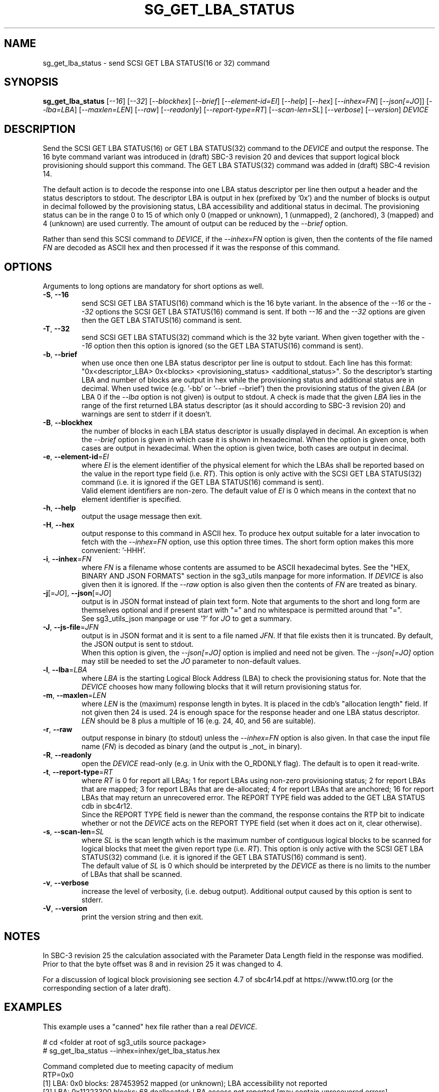 .TH SG_GET_LBA_STATUS "8" "June 2023" "sg3_utils\-1.48" SG3_UTILS
.SH NAME
sg_get_lba_status \- send SCSI GET LBA STATUS(16 or 32) command
.SH SYNOPSIS
.B sg_get_lba_status
[\fI\-\-16\fR] [\fI\-\-32\fR] [\fI\-\-blockhex\fR] [\fI\-\-brief\fR]
[\fI\-\-element-id=EI\fR] [\fI\-\-help\fR] [\fI\-\-hex\fR]
[\fI\-\-inhex=FN\fR] [\fI\-\-json[=JO\fR]] [\fI\-\-lba=LBA\fR]
[\fI\-\-maxlen=LEN\fR] [\fI\-\-raw\fR] [\fI\-\-readonly\fR]
[\fI\-\-report\-type=RT\fR] [\fI\-\-scan-len=SL\fR] [\fI\-\-verbose\fR]
[\fI\-\-version\fR] \fIDEVICE\fR
.SH DESCRIPTION
.\" Add any additional description here
Send the SCSI GET LBA STATUS(16) or GET LBA STATUS(32) command to the
\fIDEVICE\fR and output the response. The 16 byte command variant was
introduced in (draft) SBC\-3 revision 20 and devices that support logical
block provisioning should support this command. The GET LBA STATUS(32)
command was added in (draft) SBC\-4 revision 14.
.PP
The default action is to decode the response into one LBA status descriptor
per line then output a header and the status descriptors to stdout. The
descriptor LBA is output in hex (prefixed by '0x') and the number of blocks
is output in decimal followed by the provisioning status, LBA accessibility
and additional status in decimal. The provisioning status can be in the
range 0 to 15 of which only 0 (mapped or unknown), 1 (unmapped),
2 (anchored), 3 (mapped) and 4 (unknown) are used currently. The amount of
output can be reduced by the \fI\-\-brief\fR option.
.PP
Rather than send this SCSI command to \fIDEVICE\fR, if the \fI\-\-inhex=FN\fR
option is given, then the contents of the file named \fIFN\fR are decoded
as ASCII hex and then processed if it was the response of this command.
.SH OPTIONS
Arguments to long options are mandatory for short options as well.
.TP
\fB\-S\fR, \fB\-\-16\fR
send SCSI GET LBA STATUS(16) command which is the 16 byte variant. In the
absence of the \fI\-\-16\fR or the \fI\-\-32\fR options the SCSI GET LBA
STATUS(16) command is sent. If both \fI\-\-16\fR and the \fI\-\-32\fR options
are given then the GET LBA STATUS(16) command is sent.
.TP
\fB\-T\fR, \fB\-\-32\fR
send SCSI GET LBA STATUS(32) command which is the 32 byte variant. When
given together with the \fI\-\-16\fR option then this option is ignored (so
the GET LBA STATUS(16) command is sent).
.TP
\fB\-b\fR, \fB\-\-brief\fR
when use once then one LBA status descriptor per line is output to stdout.
Each line has this
format: "0x<descriptor_LBA>  0x<blocks> <provisioning_status>
<additional_status>". So the descriptor's starting LBA and number of blocks
are output in hex while the provisioning status and additional status are
in decimal. When used twice (e.g. '\-bb' or '\-\-brief \-\-brief') then the
provisioning status of the given \fILBA\fR (or LBA 0 if the \fI\-\-lba\fR
option is not given) is output to stdout. A check is made that the given
\fILBA\fR lies in the range of the first returned LBA status descriptor (as
it should according to SBC\-3 revision 20) and warnings are sent to stderr
if it doesn't.
.TP
\fB\-B\fR, \fB\-\-blockhex\fR
the number of blocks in each LBA status descriptor is usually displayed in
decimal. An exception is when the \fI\-\-brief\fR option is given in which
case it is shown in hexadecimal. When the option is given once, both cases
are output in hexadecimal. When the option is given twice, both cases are
output in decimal.
.TP
\fB\-e\fR, \fB\-\-element\-id\fR=\fIEI\fR
where \fIEI\fR is the element identifier of the physical element for which
the LBAs shall be reported based on the value in the report type field (i.e.
\fIRT\fR). This option is only active with the SCSI GET LBA STATUS(32)
command (i.e. it is ignored if the GET LBA STATUS(16) command is sent).
.br
Valid element identifiers are non\-zero. The default value of \fIEI\fR is 0
which means in the context that no element identifier is specified.
.TP
\fB\-h\fR, \fB\-\-help\fR
output the usage message then exit.
.TP
\fB\-H\fR, \fB\-\-hex\fR
output response to this command in ASCII hex. To produce hex output suitable
for a later invocation to fetch with the \fI\-\-inhex=FN\fR option, use this
option three times. The short form option makes this more convenient: '\-HHH'.
.TP
\fB\-i\fR, \fB\-\-inhex\fR=\fIFN\fR
where \fIFN\fR is a filename whose contents are assumed to be ASCII
hexadecimal bytes. See the "HEX, BINARY AND JSON FORMATS" section
in the sg3_utils manpage for more information. If \fIDEVICE\fR is also
given then it is ignored. If the \fI\-\-raw\fR option is also given then
the contents of \fIFN\fR are treated as binary.
.TP
\fB\-j\fR[=\fIJO\fR], \fB\-\-json\fR[=\fIJO\fR]
output is in JSON format instead of plain text form. Note that arguments
to the short and long form are themselves optional and if present start
with "=" and no whitespace is permitted around that "=".
.br
See sg3_utils_json manpage or use '?' for \fIJO\fR to get a summary.
.TP
\fB\-J\fR, \fB\-\-js\-file\fR=\fIJFN\fR
output is in JSON format and it is sent to a file named \fIJFN\fR. If that
file exists then it is truncated. By default, the JSON output is sent to
stdout.
.br
When this option is given, the \fI\-\-json[=JO]\fR option is implied and
need not be given. The \fI\-\-json[=JO]\fR option may still be needed to
set the \fIJO\fR parameter to non-default values.
.TP
\fB\-l\fR, \fB\-\-lba\fR=\fILBA\fR
where \fILBA\fR is the starting Logical Block Address (LBA) to check the
provisioning status for. Note that the \fIDEVICE\fR chooses how many
following blocks that it will return provisioning status for.
.TP
\fB\-m\fR, \fB\-\-maxlen\fR=\fILEN\fR
where \fILEN\fR is the (maximum) response length in bytes. It is placed in
the cdb's "allocation length" field. If not given then 24 is used. 24 is
enough space for the response header and one LBA status descriptor.
\fILEN\fR should be 8 plus a multiple of 16 (e.g. 24, 40, and 56 are suitable).
.TP
\fB\-r\fR, \fB\-\-raw\fR
output response in binary (to stdout) unless the \fI\-\-inhex=FN\fR option
is also given. In that case the input file name (\fIFN\fR) is decoded as
binary (and the output is _not_ in binary).
.TP
\fB\-R\fR, \fB\-\-readonly\fR
open the \fIDEVICE\fR read\-only (e.g. in Unix with the O_RDONLY flag).
The default is to open it read\-write.
.TP
\fB\-t\fR, \fB\-\-report\-type\fR=\fIRT\fR
where \fIRT\fR is 0 for report all LBAs; 1 for report LBAs using non\-zero
provisioning status; 2 for report LBAs that are mapped; 3 for report LBAs
that are de\-allocated; 4 for report LBAs that are anchored; 16 for report
LBAs that may return an unrecovered error. The REPORT TYPE field was added
to the GET LBA STATUS cdb in sbc4r12.
.br
Since the REPORT TYPE field is newer than the command, the response contains
the RTP bit to indicate whether or not the \fIDEVICE\fR acts on the REPORT
TYPE field (set when it does act on it, clear otherwise).
.TP
\fB\-s\fR, \fB\-\-scan\-len\fR=\fISL\fR
where \fISL\fR is the scan length which is the maximum number of contiguous
logical blocks to be scanned for logical blocks that meet the given report
type (i.e. \fIRT\fR). This option is only active with the SCSI GET LBA
STATUS(32) command (i.e. it is ignored if the GET LBA STATUS(16) command is
sent).
.br
The default value of \fISL\fR is 0 which should be interpreted by the
\fIDEVICE\fR as there is no limits to the number of LBAs that shall be
scanned.
.TP
\fB\-v\fR, \fB\-\-verbose\fR
increase the level of verbosity, (i.e. debug output). Additional output
caused by this option is sent to stderr.
.TP
\fB\-V\fR, \fB\-\-version\fR
print the version string and then exit.
.SH NOTES
In SBC\-3 revision 25 the calculation associated with the Parameter Data
Length field in the response was modified. Prior to that the byte offset
was 8 and in revision 25 it was changed to 4.
.PP
For a discussion of logical block provisioning see section 4.7 of sbc4r14.pdf
at https://www.t10.org (or the corresponding section of a later draft).
.SH EXAMPLES
This example uses a "canned" hex file rather than a real \fIDEVICE\fR.
.PP
   # cd <folder at root of sg3_utils source package>
   # sg_get_lba_status \-\-inhex=inhex/get_lba_status.hex
.PP
  Command completed due to meeting capacity of medium
  RTP=0x0
  [1] LBA: 0x0             blocks:  287453952  mapped (or unknown);  LBA accessibility not reported
  [2] LBA: 0x11223300      blocks:         68  deallocated;  LBA access not reported  [may contain unrecovered errors]
  [3] LBA: 0x11223344      blocks:         51  deallocated;  LBA extent inaccessible  [may contain unrecovered errors]
.SH EXIT STATUS
The exit status of sg_get_lba_status is 0 when it is successful. Otherwise
see the sg3_utils(8) man page.
.SH AUTHORS
Written by Douglas Gilbert.
.SH "REPORTING BUGS"
Report bugs to <dgilbert at interlog dot com>.
.SH COPYRIGHT
Copyright \(co 2009\-2022 Douglas Gilbert
.br
This software is distributed under a BSD\-2\-Clause license. There is NO
warranty; not even for MERCHANTABILITY or FITNESS FOR A PARTICULAR PURPOSE.
.SH "SEE ALSO"
.B sg_write_same,sg_unmap,sg3_utils,sg3_utils_json(sg3_utils)
